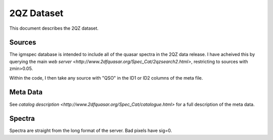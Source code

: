 .. highlight:: rest

***********
2QZ Dataset
***********

This document describes the 2QZ dataset.

Sources
=======

The igmspec database is intended to include all of the
quasar spectra in the 2QZ data release.  I have acheived
this by querying the main
`web server <http://www.2dfquasar.org/Spec_Cat/2qzsearch2.html>`,
restricting to sources with zmin>0.05.

Within the code, I then take any source with "QSO" in
the ID1 or ID2 columns of the meta file.


Meta Data
=========

See `catalog description <http://www.2dfquasar.org/Spec_Cat/catalogue.html>`
for a full description of the meta data.

Spectra
=======

Spectra are straight from the long format of the
server.  Bad pixels have sig=0.
